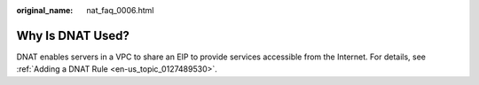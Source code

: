 :original_name: nat_faq_0006.html

.. _nat_faq_0006:

Why Is DNAT Used?
=================

DNAT enables servers in a VPC to share an EIP to provide services accessible from the Internet. For details, see :ref:`Adding a DNAT Rule <en-us_topic_0127489530>`.

